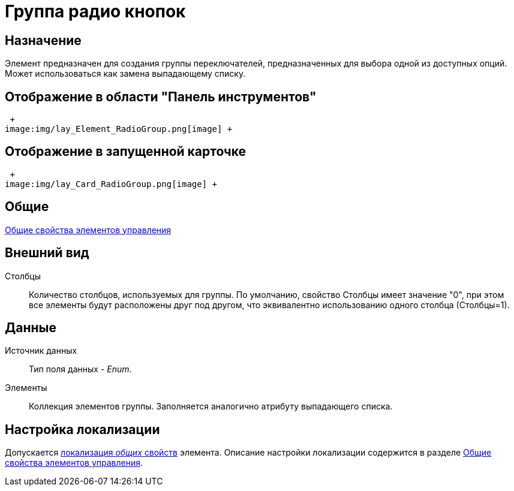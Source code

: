= Группа радио кнопок

== Назначение

Элемент предназначен для создания группы переключателей, предназначенных для выбора одной из доступных опций. Может использоваться как замена выпадающему списку.

== Отображение в области "Панель инструментов"

 +
image:img/lay_Element_RadioGroup.png[image] +

== Отображение в запущенной карточке

 +
image:img/lay_Card_RadioGroup.png[image] +

== Общие

xref:lay_Elements_general.adoc[Общие свойства элементов управления]

== Внешний вид

Столбцы::
  Количество столбцов, используемых для группы. По умолчанию, свойство Столбцы имеет значение "0", при этом все элементы будут расположены друг под другом, что эквивалентно использованию одного столбца (Столбцы=1).

== Данные

Источник данных::
  Тип поля данных - _Enum_.
Элементы::
  Коллекция элементов группы. Заполняется аналогично атрибуту выпадающего списка.

== Настройка локализации

Допускается xref:lay_Locale_common_element_properties.adoc[локализация _общих_ свойств] элемента. Описание настройки локализации содержится в разделе xref:lay_Elements_general.adoc[Общие свойства элементов управления].
